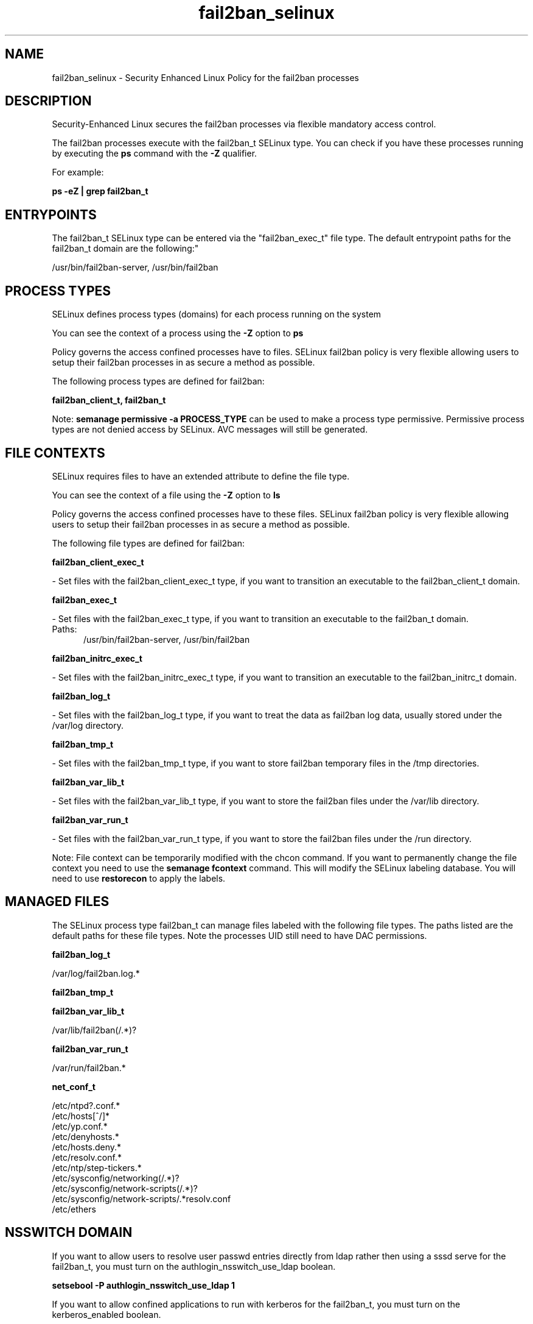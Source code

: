 .TH  "fail2ban_selinux"  "8"  "fail2ban" "dwalsh@redhat.com" "fail2ban SELinux Policy documentation"
.SH "NAME"
fail2ban_selinux \- Security Enhanced Linux Policy for the fail2ban processes
.SH "DESCRIPTION"

Security-Enhanced Linux secures the fail2ban processes via flexible mandatory access control.

The fail2ban processes execute with the fail2ban_t SELinux type. You can check if you have these processes running by executing the \fBps\fP command with the \fB\-Z\fP qualifier. 

For example:

.B ps -eZ | grep fail2ban_t


.SH "ENTRYPOINTS"

The fail2ban_t SELinux type can be entered via the "fail2ban_exec_t" file type.  The default entrypoint paths for the fail2ban_t domain are the following:"

/usr/bin/fail2ban-server, /usr/bin/fail2ban
.SH PROCESS TYPES
SELinux defines process types (domains) for each process running on the system
.PP
You can see the context of a process using the \fB\-Z\fP option to \fBps\bP
.PP
Policy governs the access confined processes have to files. 
SELinux fail2ban policy is very flexible allowing users to setup their fail2ban processes in as secure a method as possible.
.PP 
The following process types are defined for fail2ban:

.EX
.B fail2ban_client_t, fail2ban_t 
.EE
.PP
Note: 
.B semanage permissive -a PROCESS_TYPE 
can be used to make a process type permissive. Permissive process types are not denied access by SELinux. AVC messages will still be generated.

.SH FILE CONTEXTS
SELinux requires files to have an extended attribute to define the file type. 
.PP
You can see the context of a file using the \fB\-Z\fP option to \fBls\bP
.PP
Policy governs the access confined processes have to these files. 
SELinux fail2ban policy is very flexible allowing users to setup their fail2ban processes in as secure a method as possible.
.PP 
The following file types are defined for fail2ban:


.EX
.PP
.B fail2ban_client_exec_t 
.EE

- Set files with the fail2ban_client_exec_t type, if you want to transition an executable to the fail2ban_client_t domain.


.EX
.PP
.B fail2ban_exec_t 
.EE

- Set files with the fail2ban_exec_t type, if you want to transition an executable to the fail2ban_t domain.

.br
.TP 5
Paths: 
/usr/bin/fail2ban-server, /usr/bin/fail2ban

.EX
.PP
.B fail2ban_initrc_exec_t 
.EE

- Set files with the fail2ban_initrc_exec_t type, if you want to transition an executable to the fail2ban_initrc_t domain.


.EX
.PP
.B fail2ban_log_t 
.EE

- Set files with the fail2ban_log_t type, if you want to treat the data as fail2ban log data, usually stored under the /var/log directory.


.EX
.PP
.B fail2ban_tmp_t 
.EE

- Set files with the fail2ban_tmp_t type, if you want to store fail2ban temporary files in the /tmp directories.


.EX
.PP
.B fail2ban_var_lib_t 
.EE

- Set files with the fail2ban_var_lib_t type, if you want to store the fail2ban files under the /var/lib directory.


.EX
.PP
.B fail2ban_var_run_t 
.EE

- Set files with the fail2ban_var_run_t type, if you want to store the fail2ban files under the /run directory.


.PP
Note: File context can be temporarily modified with the chcon command.  If you want to permanently change the file context you need to use the 
.B semanage fcontext 
command.  This will modify the SELinux labeling database.  You will need to use
.B restorecon
to apply the labels.

.SH "MANAGED FILES"

The SELinux process type fail2ban_t can manage files labeled with the following file types.  The paths listed are the default paths for these file types.  Note the processes UID still need to have DAC permissions.

.br
.B fail2ban_log_t

	/var/log/fail2ban\.log.*
.br

.br
.B fail2ban_tmp_t


.br
.B fail2ban_var_lib_t

	/var/lib/fail2ban(/.*)?
.br

.br
.B fail2ban_var_run_t

	/var/run/fail2ban.*
.br

.br
.B net_conf_t

	/etc/ntpd?\.conf.*
.br
	/etc/hosts[^/]*
.br
	/etc/yp\.conf.*
.br
	/etc/denyhosts.*
.br
	/etc/hosts\.deny.*
.br
	/etc/resolv\.conf.*
.br
	/etc/ntp/step-tickers.*
.br
	/etc/sysconfig/networking(/.*)?
.br
	/etc/sysconfig/network-scripts(/.*)?
.br
	/etc/sysconfig/network-scripts/.*resolv\.conf
.br
	/etc/ethers
.br

.SH NSSWITCH DOMAIN

.PP
If you want to allow users to resolve user passwd entries directly from ldap rather then using a sssd serve for the fail2ban_t, you must turn on the authlogin_nsswitch_use_ldap boolean.

.EX
.B setsebool -P authlogin_nsswitch_use_ldap 1
.EE

.PP
If you want to allow confined applications to run with kerberos for the fail2ban_t, you must turn on the kerberos_enabled boolean.

.EX
.B setsebool -P kerberos_enabled 1
.EE

.SH "COMMANDS"
.B semanage fcontext
can also be used to manipulate default file context mappings.
.PP
.B semanage permissive
can also be used to manipulate whether or not a process type is permissive.
.PP
.B semanage module
can also be used to enable/disable/install/remove policy modules.

.PP
.B system-config-selinux 
is a GUI tool available to customize SELinux policy settings.

.SH AUTHOR	
This manual page was auto-generated by genman.py.

.SH "SEE ALSO"
selinux(8), fail2ban(8), semanage(8), restorecon(8), chcon(1)
, fail2ban_client_selinux(8)